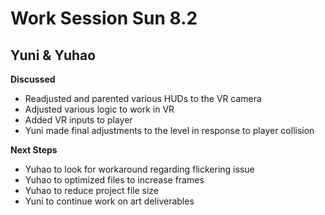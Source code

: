 * Work Session Sun 8.2
** Yuni & Yuhao

*Discussed*
- Readjusted and parented various HUDs to the VR camera
- Adjusted various logic to work in VR
- Added VR inputs to player
- Yuni made final adjustments to the level in response to player collision

*Next Steps*
- Yuhao to look for workaround regarding flickering issue
- Yuhao to optimized files to increase frames
- Yuhao to reduce project file size
- Yuni to continue work on art deliverables